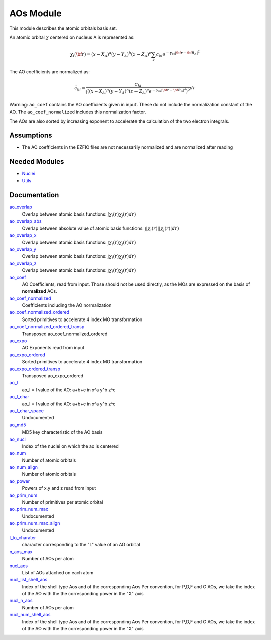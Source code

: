 ==========
AOs Module
==========

This module describes the atomic orbitals basis set.

An atomic orbital :math:`\chi` centered on nucleus A is represented as:

.. math::

   \chi_i({\bf r}) = (x-X_A)^a (y-Y_A)^b (z-Z_A)^c \sum_k c_{ki} e^{-\gamma_{ki} |{\bf r} - {\bf R}_A|^2}


The AO coefficients are normalized as:

.. math::

  {\tilde c}_{ki} = \frac{c_{ki}}{ \int \left( (x-X_A)^a (y-Y_A)^b (z-Z_A)^c  e^{-\gamma_{ki} |{\bf r} - {\bf R}_A|^2} \right)^2} dr

Warning: ``ao_coef`` contains the AO coefficients given in input. These do not
include the normalization constant of the AO. The ``ao_coef_normalized`` includes
this normalization factor.

The AOs are also sorted by increasing exponent to accelerate the calculation of
the two electron integrals.

Assumptions
===========

.. Do not edit this section. It was auto-generated from the
.. NEEDED_MODULES file.

* The AO coefficients in the EZFIO files are not necessarily normalized and are normalized after reading


Needed Modules
==============

.. Do not edit this section. It was auto-generated from the
.. NEEDED_MODULES file.

.. image:: tree_dependancy.png

* `Nuclei <http://github.com/LCPQ/quantum_package/tree/master/src/Nuclei>`_
* `Utils <http://github.com/LCPQ/quantum_package/tree/master/src/Utils>`_

Documentation
=============

.. Do not edit this section. It was auto-generated from the
.. NEEDED_MODULES file.

`ao_overlap <http://github.com/LCPQ/quantum_package/tree/master/src/AOs/ao_overlap.irp.f#L1>`_
  Overlap between atomic basis functions:
  :math:`\int \chi_i(r) \chi_j(r) dr)`

`ao_overlap_abs <http://github.com/LCPQ/quantum_package/tree/master/src/AOs/ao_overlap.irp.f#L65>`_
  Overlap between absolute value of atomic basis functions:
  :math:`\int |\chi_i(r)| |\chi_j(r)| dr)`

`ao_overlap_x <http://github.com/LCPQ/quantum_package/tree/master/src/AOs/ao_overlap.irp.f#L2>`_
  Overlap between atomic basis functions:
  :math:`\int \chi_i(r) \chi_j(r) dr)`

`ao_overlap_y <http://github.com/LCPQ/quantum_package/tree/master/src/AOs/ao_overlap.irp.f#L3>`_
  Overlap between atomic basis functions:
  :math:`\int \chi_i(r) \chi_j(r) dr)`

`ao_overlap_z <http://github.com/LCPQ/quantum_package/tree/master/src/AOs/ao_overlap.irp.f#L4>`_
  Overlap between atomic basis functions:
  :math:`\int \chi_i(r) \chi_j(r) dr)`

`ao_coef <http://github.com/LCPQ/quantum_package/tree/master/src/AOs/aos.irp.f#L62>`_
  AO Coefficients, read from input. Those should not be used directly, as
  the MOs are expressed on the basis of **normalized** AOs.

`ao_coef_normalized <http://github.com/LCPQ/quantum_package/tree/master/src/AOs/aos.irp.f#L84>`_
  Coefficients including the AO normalization

`ao_coef_normalized_ordered <http://github.com/LCPQ/quantum_package/tree/master/src/AOs/aos.irp.f#L107>`_
  Sorted primitives to accelerate 4 index MO transformation

`ao_coef_normalized_ordered_transp <http://github.com/LCPQ/quantum_package/tree/master/src/AOs/aos.irp.f#L133>`_
  Transposed ao_coef_normalized_ordered

`ao_expo <http://github.com/LCPQ/quantum_package/tree/master/src/AOs/aos.irp.f#L41>`_
  AO Exponents read from input

`ao_expo_ordered <http://github.com/LCPQ/quantum_package/tree/master/src/AOs/aos.irp.f#L108>`_
  Sorted primitives to accelerate 4 index MO transformation

`ao_expo_ordered_transp <http://github.com/LCPQ/quantum_package/tree/master/src/AOs/aos.irp.f#L147>`_
  Transposed ao_expo_ordered

`ao_l <http://github.com/LCPQ/quantum_package/tree/master/src/AOs/aos.irp.f#L162>`_
  ao_l = l value of the AO: a+b+c in x^a y^b z^c

`ao_l_char <http://github.com/LCPQ/quantum_package/tree/master/src/AOs/aos.irp.f#L163>`_
  ao_l = l value of the AO: a+b+c in x^a y^b z^c

`ao_l_char_space <http://github.com/LCPQ/quantum_package/tree/master/src/AOs/aos.irp.f#L311>`_
  Undocumented

`ao_md5 <http://github.com/LCPQ/quantum_package/tree/master/src/AOs/aos.irp.f#L403>`_
  MD5 key characteristic of the AO basis

`ao_nucl <http://github.com/LCPQ/quantum_package/tree/master/src/AOs/aos.irp.f#L209>`_
  Index of the nuclei on which the ao is centered

`ao_num <http://github.com/LCPQ/quantum_package/tree/master/src/AOs/aos.irp.f#L1>`_
  Number of atomic orbitals

`ao_num_align <http://github.com/LCPQ/quantum_package/tree/master/src/AOs/aos.irp.f#L2>`_
  Number of atomic orbitals

`ao_power <http://github.com/LCPQ/quantum_package/tree/master/src/AOs/aos.irp.f#L19>`_
  Powers of x,y and z read from input

`ao_prim_num <http://github.com/LCPQ/quantum_package/tree/master/src/AOs/aos.irp.f#L177>`_
  Number of primitives per atomic orbital

`ao_prim_num_max <http://github.com/LCPQ/quantum_package/tree/master/src/AOs/aos.irp.f#L199>`_
  Undocumented

`ao_prim_num_max_align <http://github.com/LCPQ/quantum_package/tree/master/src/AOs/aos.irp.f#L200>`_
  Undocumented

`l_to_charater <http://github.com/LCPQ/quantum_package/tree/master/src/AOs/aos.irp.f#L218>`_
  character corresponding to the "L" value of an AO orbital

`n_aos_max <http://github.com/LCPQ/quantum_package/tree/master/src/AOs/aos.irp.f#L231>`_
  Number of AOs per atom

`nucl_aos <http://github.com/LCPQ/quantum_package/tree/master/src/AOs/aos.irp.f#L244>`_
  List of AOs attached on each atom

`nucl_list_shell_aos <http://github.com/LCPQ/quantum_package/tree/master/src/AOs/aos.irp.f#L262>`_
  Index of the shell type Aos and of the corresponding Aos
  Per convention, for P,D,F and G AOs, we take the index
  of the AO with the the corresponding power in the "X" axis

`nucl_n_aos <http://github.com/LCPQ/quantum_package/tree/master/src/AOs/aos.irp.f#L230>`_
  Number of AOs per atom

`nucl_num_shell_aos <http://github.com/LCPQ/quantum_package/tree/master/src/AOs/aos.irp.f#L263>`_
  Index of the shell type Aos and of the corresponding Aos
  Per convention, for P,D,F and G AOs, we take the index
  of the AO with the the corresponding power in the "X" axis



